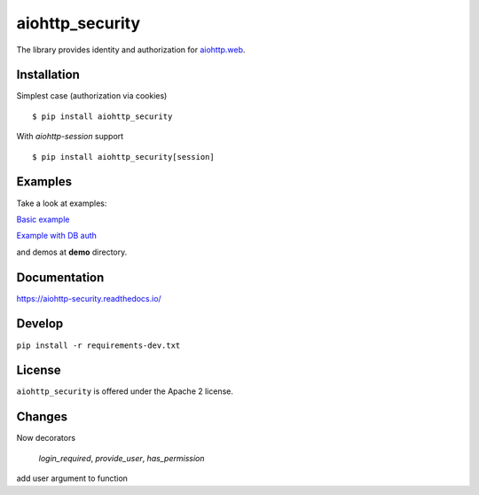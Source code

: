 aiohttp_security
================
.. image:: https://travis-ci.org/aio-libs/aiohttp-security.svg?branch=master
    :target: https://travis-ci.org/aio-libs/aiohttp-security
.. image:: https://codecov.io/github/aio-libs/aiohttp-security/coverage.svg?branch=master
    :target: https://codecov.io/github/aio-libs/aiohttp-security
.. image:: https://readthedocs.org/projects/aiohttp-security/badge/?version=latest
    :target: https://aiohttp-security.readthedocs.io/
.. image:: https://img.shields.io/pypi/v/aiohttp-security.svg
    :target: https://pypi.python.org/pypi/aiohttp-security

The library provides identity and authorization for `aiohttp.web`__.

.. _aiohttp_web: http://aiohttp.readthedocs.org/en/latest/web.html

__ aiohttp_web_

Installation
------------
Simplest case (authorization via cookies) ::

    $ pip install aiohttp_security

With `aiohttp-session` support ::

    $ pip install aiohttp_security[session]

Examples
--------
Take a look at examples:

`Basic example`_

`Example with DB auth`_

.. _`Basic example`: docs/example.rst
.. _`Example with db auth`: docs/example_db_auth.rst

and demos at **demo** directory.

Documentation
-------------

https://aiohttp-security.readthedocs.io/

Develop
-------

``pip install -r requirements-dev.txt``


License
-------

``aiohttp_security`` is offered under the Apache 2 license.

Changes
-------
Now decorators

 `login_required`,  `provide_user`, `has_permission` 

add user argument to function
